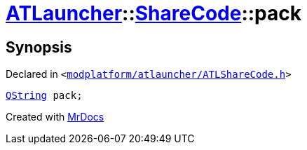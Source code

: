 [#ATLauncher-ShareCode-pack]
= xref:ATLauncher.adoc[ATLauncher]::xref:ATLauncher/ShareCode.adoc[ShareCode]::pack
:relfileprefix: ../../
:mrdocs:


== Synopsis

Declared in `&lt;https://github.com/PrismLauncher/PrismLauncher/blob/develop/launcher/modplatform/atlauncher/ATLShareCode.h#L33[modplatform&sol;atlauncher&sol;ATLShareCode&period;h]&gt;`

[source,cpp,subs="verbatim,replacements,macros,-callouts"]
----
xref:QString.adoc[QString] pack;
----



[.small]#Created with https://www.mrdocs.com[MrDocs]#
